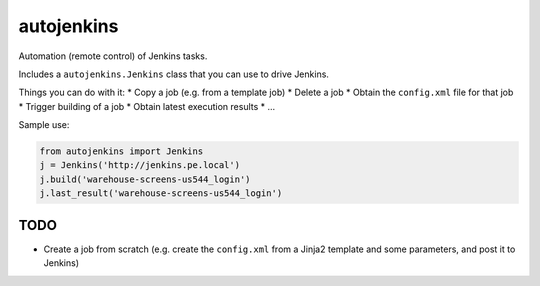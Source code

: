 autojenkins
===========

Automation (remote control) of Jenkins tasks.

Includes a ``autojenkins.Jenkins`` class that you can use to drive Jenkins.

Things you can do with it:
* Copy a job (e.g. from a template job)
* Delete a job
* Obtain the ``config.xml`` file for that job
* Trigger building of a job
* Obtain latest execution results
* ...

Sample use:

.. code-block:: python

    from autojenkins import Jenkins
    j = Jenkins('http://jenkins.pe.local')
    j.build('warehouse-screens-us544_login')
    j.last_result('warehouse-screens-us544_login')


TODO
----
* Create a job from scratch (e.g. create the ``config.xml`` from a Jinja2
  template and some parameters, and post it to Jenkins)
